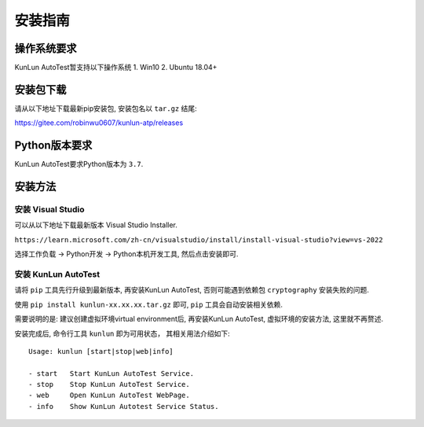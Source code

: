 安装指南
========

操作系统要求
-------------
KunLun AutoTest暂支持以下操作系统
1. Win10
2. Ubuntu 18.04+

安装包下载
-------------

请从以下地址下载最新pip安装包, 安装包名以 ``tar.gz`` 结尾:

https://gitee.com/robinwu0607/kunlun-atp/releases

Python版本要求
----------------
KunLun AutoTest要求Python版本为 ``3.7``.

安装方法
-------------

安装 Visual Studio
^^^^^^^^^^^^^^^^^^^^^^

可以从以下地址下载最新版本 Visual Studio Installer.

``https://learn.microsoft.com/zh-cn/visualstudio/install/install-visual-studio?view=vs-2022``

选择工作负载 -> Python开发 -> Python本机开发工具, 然后点击安装即可.

.. image:: ../_static/安装指南/visualstudio.PNG

安装 KunLun AutoTest
^^^^^^^^^^^^^^^^^^^^^^^^^

请将 ``pip`` 工具先行升级到最新版本, 再安装KunLun AutoTest, 否则可能遇到依赖包 ``cryptography`` 安装失败的问题.

使用 ``pip install kunlun-xx.xx.xx.tar.gz`` 即可, ``pip`` 工具会自动安装相关依赖.

需要说明的是: 建议创建虚拟环境virtual environment后, 再安装KunLun AutoTest, 虚拟环境的安装方法, 这里就不再赘述.

安装完成后, 命令行工具 ``kunlun`` 即为可用状态， 其相关用法介绍如下:: 

  Usage: kunlun [start|stop|web|info]

  - start   Start KunLun AutoTest Service.
  - stop    Stop KunLun AutoTest Service.
  - web     Open KunLun AutoTest WebPage.
  - info    Show KunLun Autotest Service Status.
